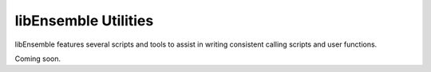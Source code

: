 libEnsemble Utilities
=====================

libEnsemble features several scripts and tools to assist in writing consistent
calling scripts and user functions.

Coming soon.
